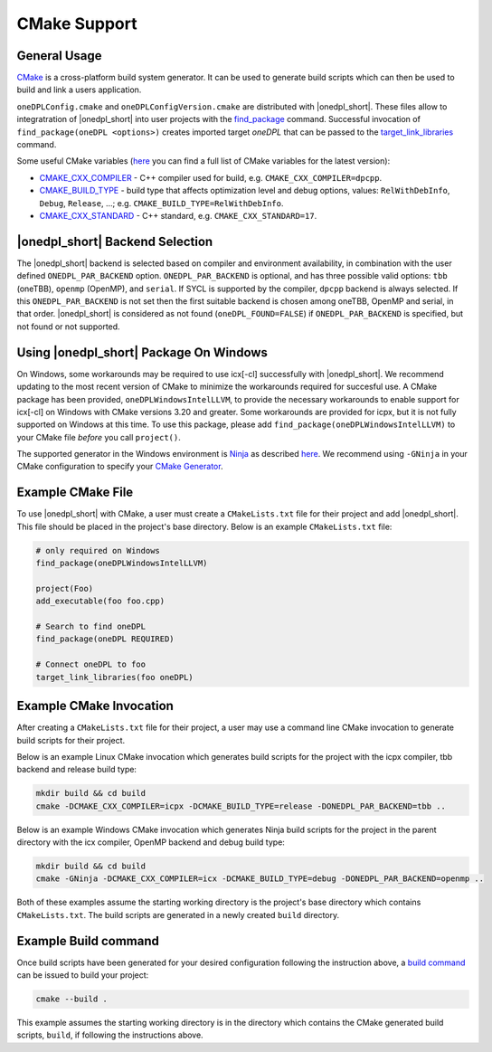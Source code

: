 CMake Support
#############

General Usage
=============
`CMake <https://cmake.org/cmake/help/latest/index.html>`_ is a cross-platform build system generator.  It can be used to generate build scripts which can then be used to build and link a users application.

``oneDPLConfig.cmake`` and ``oneDPLConfigVersion.cmake`` are distributed with |onedpl_short|.  These files allow to integratration of |onedpl_short| into user projects with the `find_package <https://cmake.org/cmake/help/latest/command/find_package.html>`_ command. Successful invocation of ``find_package(oneDPL <options>)`` creates imported target `oneDPL` that can be passed to the `target_link_libraries <https://cmake.org/cmake/help/latest/command/target_link_libraries.html>`_ command.

Some useful CMake variables (`here <https://cmake.org/cmake/help/latest/manual/cmake-variables.7.html>`_ you can find a full list of CMake variables for the latest version):

- `CMAKE_CXX_COMPILER <https://cmake.org/cmake/help/latest/variable/CMAKE_LANG_COMPILER.html>`_ - C++ compiler used for build, e.g. ``CMAKE_CXX_COMPILER=dpcpp``.
- `CMAKE_BUILD_TYPE <https://cmake.org/cmake/help/latest/variable/CMAKE_BUILD_TYPE.html>`_ - build type that affects optimization level and debug options, values: ``RelWithDebInfo``, ``Debug``, ``Release``, ...; e.g. ``CMAKE_BUILD_TYPE=RelWithDebInfo``.
- `CMAKE_CXX_STANDARD <https://cmake.org/cmake/help/latest/variable/CMAKE_CXX_STANDARD.html>`_ - C++ standard, e.g. ``CMAKE_CXX_STANDARD=17``.

|onedpl_short| Backend Selection
==============

The |onedpl_short| backend is selected based on compiler and environment availability, in combination with the user defined ``ONEDPL_PAR_BACKEND`` option. ``ONEDPL_PAR_BACKEND`` is optional, and has three possible valid options: ``tbb`` (oneTBB), ``openmp`` (OpenMP), and ``serial``.  If SYCL is supported by the compiler, ``dpcpp`` backend is always selected.  If this ``ONEDPL_PAR_BACKEND`` is not set then the first suitable backend is chosen among oneTBB, OpenMP and serial, in that order.  |onedpl_short| is considered as not found (``oneDPL_FOUND=FALSE``) if ``ONEDPL_PAR_BACKEND`` is specified, but not found or not supported.

Using |onedpl_short| Package On Windows
===============================
On Windows, some workarounds may be required to use icx[-cl] successfully with |onedpl_short|.  We recommend updating to the most recent version of CMake to minimize the workarounds required for succesful use.  A CMake package has been provided, ``oneDPLWindowsIntelLLVM``, to provide the necessary workarounds to enable support for icx[-cl] on Windows with CMake versions 3.20 and greater.  Some workarounds are provided for icpx, but it is not fully supported on Windows at this time.  To use this package, please add ``find_package(oneDPLWindowsIntelLLVM)`` to your CMake file *before* you call ``project()``.

The supported generator in the Windows environment is `Ninja <https://ninja-build.org/>`_ as described `here <https://www.intel.com/content/www/us/en/docs/dpcpp-cpp-compiler/developer-guide-reference/current/use-cmake-with-the-compiler.html>`_.  We recommend using ``-GNinja`` in your CMake configuration to specify your `CMake Generator <https://cmake.org/cmake/help/latest/manual/cmake-generators.7.html#ninja-generators>`_.

Example CMake File
==================
To use |onedpl_short| with CMake, a user must create a ``CMakeLists.txt`` file for their project and add |onedpl_short|.  This file should be placed in the project's base directory.  Below is an example ``CMakeLists.txt`` file:

.. code:: cpp

  # only required on Windows
  find_package(oneDPLWindowsIntelLLVM)
  
  project(Foo)
  add_executable(foo foo.cpp)
  
  # Search to find oneDPL
  find_package(oneDPL REQUIRED)
  
  # Connect oneDPL to foo
  target_link_libraries(foo oneDPL)

Example CMake Invocation
========================
After creating a ``CMakeLists.txt`` file for their project, a user may use a command line CMake invocation to generate build scripts for their project.

Below is an example Linux CMake invocation which generates build scripts for the project with the icpx compiler, tbb backend and release build type:

.. code:: cpp

  mkdir build && cd build
  cmake -DCMAKE_CXX_COMPILER=icpx -DCMAKE_BUILD_TYPE=release -DONEDPL_PAR_BACKEND=tbb ..

Below is an example Windows CMake invocation which generates Ninja build scripts for the project in the parent directory with the icx compiler, OpenMP backend and debug build type:

.. code:: cpp

  mkdir build && cd build
  cmake -GNinja -DCMAKE_CXX_COMPILER=icx -DCMAKE_BUILD_TYPE=debug -DONEDPL_PAR_BACKEND=openmp ..

Both of these examples assume the starting working directory is the project's base directory which contains ``CMakeLists.txt``.  The build scripts are generated in a newly created ``build`` directory.


Example Build command
=====================
Once build scripts have been generated for your desired configuration following the instruction above, a `build command <https://cmake.org/cmake/help/latest/manual/cmake.1.html#build-a-project>`_ can be issued to build your project:

.. code:: cpp

  cmake --build .

This example assumes the starting working directory is in the directory which contains the CMake generated build scripts, ``build``, if following the instructions above.


